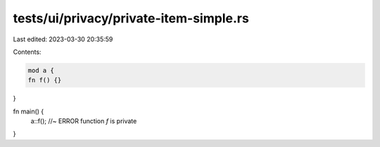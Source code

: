 tests/ui/privacy/private-item-simple.rs
=======================================

Last edited: 2023-03-30 20:35:59

Contents:

.. code-block:: rs

    mod a {
    fn f() {}
}

fn main() {
    a::f(); //~ ERROR function `f` is private
}


